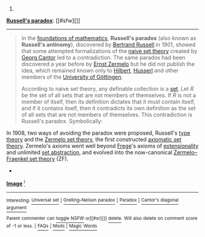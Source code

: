 :PROPERTIES:
:Author: autowikibot
:Score: 1
:DateUnix: 1426723038.0
:DateShort: 2015-Mar-19
:END:

***** 
      :PROPERTIES:
      :CUSTOM_ID: section
      :END:
****** 
       :PROPERTIES:
       :CUSTOM_ID: section-1
       :END:
**** 
     :PROPERTIES:
     :CUSTOM_ID: section-2
     :END:
[[https://en.wikipedia.org/wiki/Russell%27s%20paradox][*Russell's paradox*]]: [[#sfw][]]

--------------

#+begin_quote
  In the [[https://en.wikipedia.org/wiki/Foundations_of_mathematics][foundations of mathematics]], *Russell's paradox* (also known as *Russell's antinomy*), discovered by [[https://en.wikipedia.org/wiki/Bertrand_Russell][Bertrand Russell]] in 1901, showed that some attempted formalizations of the [[https://en.wikipedia.org/wiki/Naive_set_theory][naive set theory]] created by [[https://en.wikipedia.org/wiki/Georg_Cantor][Georg Cantor]] led to a contradiction. The same paradox had been discovered a year before by [[https://en.wikipedia.org/wiki/Ernst_Zermelo][Ernst Zermelo]] but he did not publish the idea, which remained known only to [[https://en.wikipedia.org/wiki/David_Hilbert][Hilbert]], [[https://en.wikipedia.org/wiki/Edmund_Husserl][Husserl]] and other members of the [[https://en.wikipedia.org/wiki/University_of_G%C3%B6ttingen][University of Göttingen]].

  According to naive set theory, any definable collection is a [[https://en.wikipedia.org/wiki/Set_(mathematics)][set]]. Let /R/ be the set of all sets that are not members of themselves. If /R/ is not a member of itself, then its definition dictates that it must contain itself, and if it contains itself, then it contradicts its own definition as the set of all sets that are not members of themselves. This contradiction is Russell's paradox. Symbolically:

  #+begin_quote
  #+end_quote

  In 1908, two ways of avoiding the paradox were proposed, Russell's [[https://en.wikipedia.org/wiki/Type_theory][type theory]] and the [[https://en.wikipedia.org/wiki/Zermelo_set_theory][Zermelo set theory]], the first constructed [[https://en.wikipedia.org/wiki/Axiomatic_set_theory][axiomatic set theory]]. Zermelo's axioms went well beyond [[https://en.wikipedia.org/wiki/Frege][Frege]]'s axioms of [[https://en.wikipedia.org/wiki/Axiom_of_extensionality][extensionality]] and unlimited [[https://en.wikipedia.org/wiki/Set_builder_notation][set abstraction]], and evolved into the now-canonical [[https://en.wikipedia.org/wiki/Zermelo%E2%80%93Fraenkel_set_theory][Zermelo--Fraenkel set theory]] (ZF).

  * 
    :PROPERTIES:
    :CUSTOM_ID: section-3
    :END:
  [[https://i.imgur.com/fkfalmu.png][*Image*]] [[https://commons.wikimedia.org/wiki/File:Bertrand_Russell_transparent_bg.png][^{i}]]
#+end_quote

--------------

^{Interesting:} [[https://en.wikipedia.org/wiki/Universal_set][^{Universal} ^{set}]] ^{|} [[https://en.wikipedia.org/wiki/Grelling%E2%80%93Nelson_paradox][^{Grelling--Nelson} ^{paradox}]] ^{|} [[https://en.wikipedia.org/wiki/Paradox][^{Paradox}]] ^{|} [[https://en.wikipedia.org/wiki/Cantor%27s_diagonal_argument][^{Cantor's} ^{diagonal} ^{argument}]]

^{Parent} ^{commenter} ^{can} [[/message/compose?to=autowikibot&subject=AutoWikibot%20NSFW%20toggle&message=%2Btoggle-nsfw+cpjcq0b][^{toggle} ^{NSFW}]] ^{or[[#or][]]} [[/message/compose?to=autowikibot&subject=AutoWikibot%20Deletion&message=%2Bdelete+cpjcq0b][^{delete}]]^{.} ^{Will} ^{also} ^{delete} ^{on} ^{comment} ^{score} ^{of} ^{-1} ^{or} ^{less.} ^{|} [[http://www.np.reddit.com/r/autowikibot/wiki/index][^{FAQs}]] ^{|} [[http://www.np.reddit.com/r/autowikibot/comments/1x013o/for_moderators_switches_commands_and_css/][^{Mods}]] ^{|} [[http://www.np.reddit.com/r/autowikibot/comments/1ux484/ask_wikibot/][^{Magic} ^{Words}]]